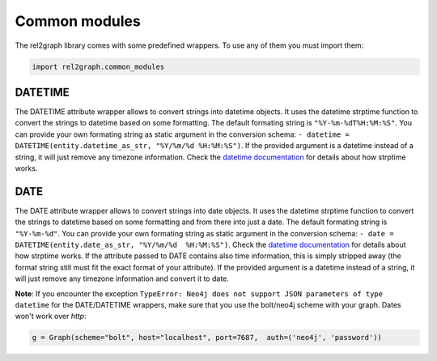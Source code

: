 Common modules
==============

The rel2graph library comes with some predefined wrappers. To use any of them you must import them:

.. code-block:: python

    import rel2graph.common_modules


**DATETIME**
~~~~~~~~~~~~

The DATETIME attribute wrapper allows to convert strings into datetime objects. It uses the datetime strptime function to convert the strings to datetime based on some formatting. The default formating string is ``"%Y-%m-%dT%H:%M:%S"``. You can provide your own formating string as static argument in the conversion schema: ``- datetime = DATETIME(entity.datetime_as_str, "%Y/%m/%d %H:%M:%S")``. 
If the provided argument is a datetime instead of a string, it will just remove any timezone information. Check the `datetime documentation <https://docs.python.org/3/library/datetime.html>`_ for details about how strptime works.

**DATE**
~~~~~~~~~~~~

The DATE attribute wrapper allows to convert strings into date objects. It uses the datetime strptime function to convert the strings to datetime based on some formatting and from there into just a date. 
The default formating string is ``"%Y-%m-%d"``. You can provide your own formating string as static argument in the conversion schema: ``- date = DATETIME(entity.date_as_str, "%Y/%m/%d  %H:%M:%S")``. 
Check the `datetime documentation <https://docs.python.org/3/library/datetime.html>`_ for details about how strptime works. If the attribute passed to DATE contains also time information, this is simply stripped away (the format string still must fit the exact format of your attribute). 
If the provided argument is a datetime instead of a string, it will just remove any timezone information and convert it to date.

**Note**: If you encounter the exception ``TypeError: Neo4j does not support JSON parameters of type datetime`` for the DATE/DATETIME wrappers, make sure that you use the bolt/neo4j scheme with your graph. Dates won't work over *http*: 

.. code-block:: python

    g = Graph(scheme="bolt", host="localhost", port=7687,  auth=('neo4j', 'password'))

